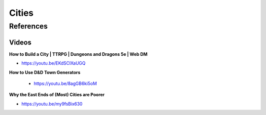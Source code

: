 .. _Z5s3Gahjl8:

=======================================
Cities
=======================================

References
=======================================

Videos
---------------------------------------

**How to Build a City | TTRPG | Dungeons and Dragons 5e | Web DM**

- https://youtu.be/EKdSCIXaUGQ

**How to Use D&D Town Generators**

 - https://youtu.be/8agGB6ki5oM

**Why the East Ends of (Most) Cities are Poorer**

- https://youtu.be/my9fsBix630


